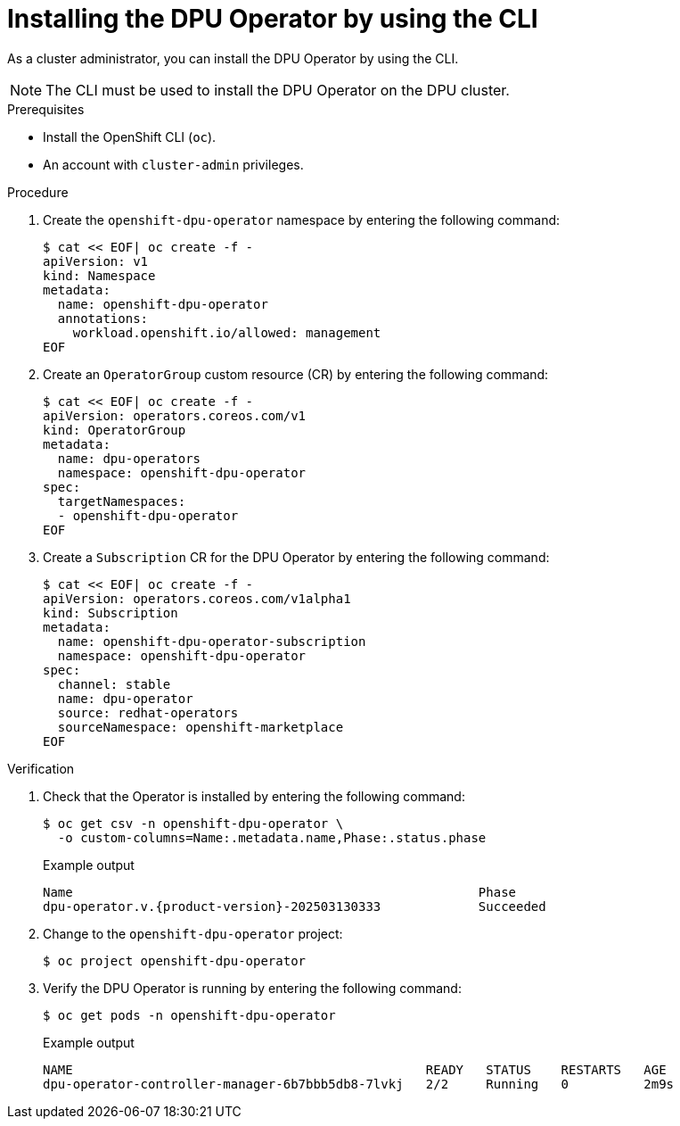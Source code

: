 // Module included in the following assemblies:
//
// * networking/networking_operators/installing-dpu-operator.adoc

:_mod-docs-content-type: PROCEDURE

[id="nw-dpu-installing-operator-cli_{context}"]
= Installing the DPU Operator by using the CLI

As a cluster administrator, you can install the DPU Operator by using the CLI.

[NOTE]
====
The CLI must be used to install the DPU Operator on the DPU cluster.
====

.Prerequisites

* Install the OpenShift CLI (`oc`).
* An account with `cluster-admin` privileges.

.Procedure

. Create the `openshift-dpu-operator` namespace by entering the following command:
+
[source,terminal]
----
$ cat << EOF| oc create -f -
apiVersion: v1
kind: Namespace
metadata:
  name: openshift-dpu-operator
  annotations:
    workload.openshift.io/allowed: management
EOF
----

. Create an `OperatorGroup` custom resource (CR) by entering the following command:
+
[source,terminal]
----
$ cat << EOF| oc create -f -
apiVersion: operators.coreos.com/v1
kind: OperatorGroup
metadata:
  name: dpu-operators
  namespace: openshift-dpu-operator
spec:
  targetNamespaces:
  - openshift-dpu-operator
EOF
----

. Create a `Subscription` CR for the DPU Operator by entering the following command:
+
[source,terminal]
----
$ cat << EOF| oc create -f -
apiVersion: operators.coreos.com/v1alpha1
kind: Subscription
metadata:
  name: openshift-dpu-operator-subscription
  namespace: openshift-dpu-operator
spec:
  channel: stable
  name: dpu-operator
  source: redhat-operators
  sourceNamespace: openshift-marketplace
EOF
----

.Verification

. Check that the Operator is installed by entering the following command:
+
[source,terminal]
----
$ oc get csv -n openshift-dpu-operator \
  -o custom-columns=Name:.metadata.name,Phase:.status.phase
----
+
.Example output
[source,terminal,subs="attributes+"]
----
Name                                                      Phase
dpu-operator.v.{product-version}-202503130333             Succeeded
----

. Change to the `openshift-dpu-operator` project:
+
[source,terminal]
----
$ oc project openshift-dpu-operator
----

. Verify the DPU Operator is running by entering the following command:
+
[source,terminal]
----
$ oc get pods -n openshift-dpu-operator
----
+
.Example output
[source,terminal]
----
NAME                                               READY   STATUS    RESTARTS   AGE
dpu-operator-controller-manager-6b7bbb5db8-7lvkj   2/2     Running   0          2m9s
----
